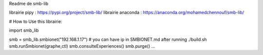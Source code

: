 Readme de smb-lib

librairie pipy : https://pypi.org/project/smb-lib/
librairie anaconda : https://anaconda.org/mohamedchennouf/smb-lib/


# How to Use this librairie:

import smb_lib

smb = smb_lib.smbionet("192.168.1.17")  # you can have ip in SMBIONET.md after running ./build.sh
smb.runSmbionet(graphe,ctl)
smb.consulteExperiences()
smb.purge()
...
